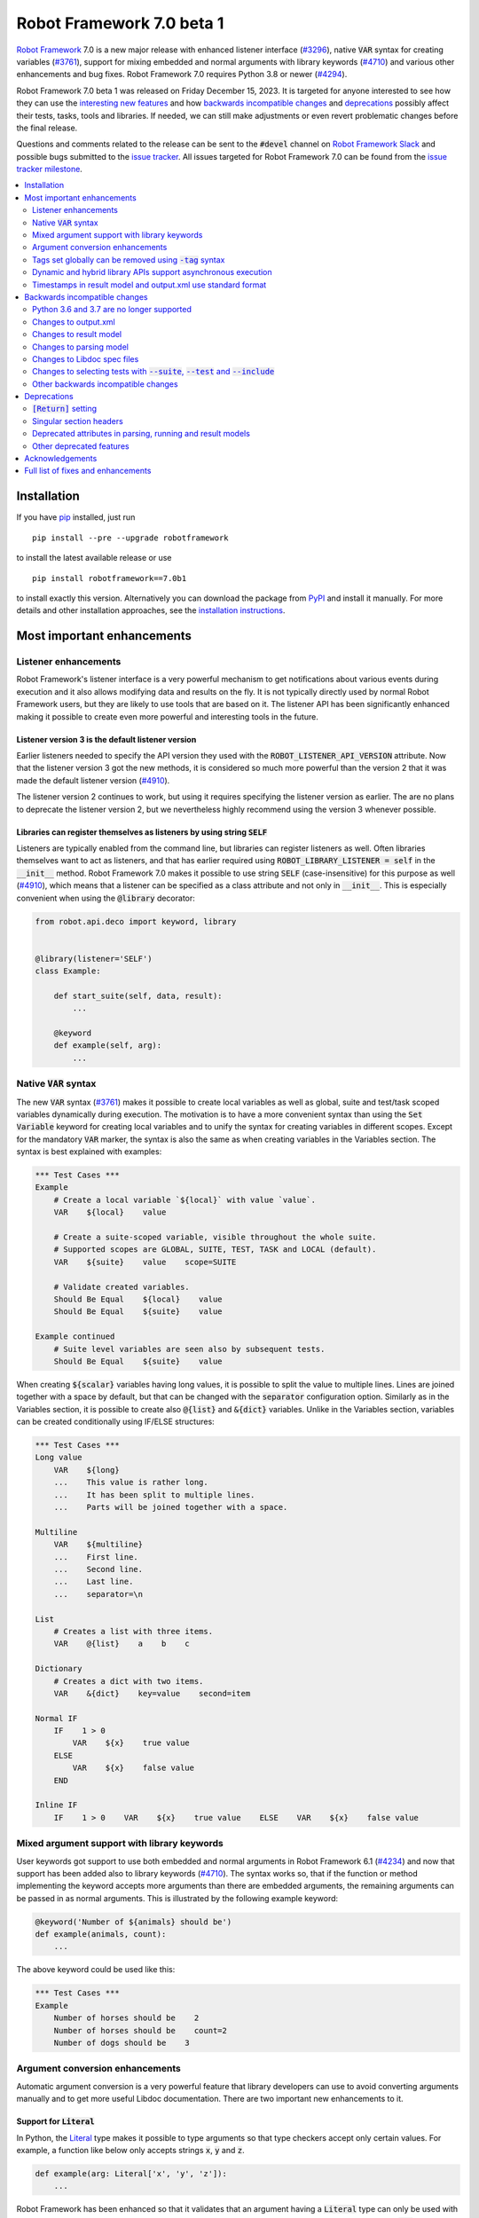 ==========================
Robot Framework 7.0 beta 1
==========================

.. default-role:: code

`Robot Framework`_ 7.0 is a new major release with enhanced listener interface
(`#3296`_), native `VAR` syntax for creating variables (`#3761`_), support for
mixing embedded and normal arguments with library keywords (`#4710`_) and various
other enhancements and bug fixes. Robot Framework 7.0 requires Python 3.8 or
newer (`#4294`_).

Robot Framework 7.0 beta 1 was released on Friday December 15, 2023. It is targeted
for anyone interested to see how they can use the `interesting new features`__ and how
`backwards incompatible changes`_ and deprecations_ possibly affect their tests,
tasks, tools and libraries. If needed, we can still make adjustments or even revert
problematic changes before the final release.

__ `Most important enhancements`_

Questions and comments related to the release can be sent to the `#devel`
channel on `Robot Framework Slack`_ and possible bugs submitted to
the `issue tracker`_. All issues targeted for Robot Framework 7.0 can be found
from the `issue tracker milestone`_.

.. _Robot Framework: http://robotframework.org
.. _Robot Framework Foundation: http://robotframework.org/foundation
.. _pip: http://pip-installer.org
.. _PyPI: https://pypi.python.org/pypi/robotframework
.. _issue tracker milestone: https://github.com/robotframework/robotframework/milestone/64
.. _issue tracker: https://github.com/robotframework/robotframework/issues
.. _robotframework-users: http://groups.google.com/group/robotframework-users
.. _Slack: http://slack.robotframework.org
.. _Robot Framework Slack: Slack_
.. _installation instructions: ../../INSTALL.rst

.. contents::
   :depth: 2
   :local:

Installation
============

If you have pip_ installed, just run

::

   pip install --pre --upgrade robotframework

to install the latest available release or use

::

   pip install robotframework==7.0b1

to install exactly this version. Alternatively you can download the package
from PyPI_ and install it manually. For more details and other installation
approaches, see the `installation instructions`_.

Most important enhancements
===========================

Listener enhancements
---------------------

Robot Framework's listener interface is a very powerful mechanism to get
notifications about various events during execution and it also allows modifying
data and results on the fly. It is not typically directly used by normal Robot
Framework users, but they are likely to use tools that are based on it.
The listener API has been significantly enhanced making it possible
to create even more powerful and interesting tools in the future.

Listener version 3 is the default listener version
~~~~~~~~~~~~~~~~~~~~~~~~~~~~~~~~~~~~~~~~~~~~~~~~~~

Earlier listeners needed to specify the API version they used with the
`ROBOT_LISTENER_API_VERSION` attribute. Now that the listener version 3 got
the new methods, it is considered so much more powerful than the version 2
that it was made the default listener version (`#4910`_).

The listener version 2 continues to work, but using it requires specifying
the listener version as earlier. The are no plans to deprecate the listener
version 2, but we nevertheless highly recommend using the version 3 whenever
possible.

Libraries can register themselves as listeners by using string `SELF`
~~~~~~~~~~~~~~~~~~~~~~~~~~~~~~~~~~~~~~~~~~~~~~~~~~~~~~~~~~~~~~~~~~~~~

Listeners are typically enabled  from the command line, but libraries
can register listeners as well. Often libraries themselves want to act
as listeners, and that has earlier required using `ROBOT_LIBRARY_LISTENER = self`
in the `__init__` method. Robot Framework 7.0 makes it possible to use string
`SELF` (case-insensitive) for this purpose as well (`#4910`_), which means
that a listener can be specified as a class attribute and not only in `__init__`.
This is especially convenient when using the `@library` decorator:

.. sourcecode:: python

    from robot.api.deco import keyword, library


    @library(listener='SELF')
    class Example:

        def start_suite(self, data, result):
            ...

        @keyword
        def example(self, arg):
            ...

Native `VAR` syntax
-------------------

The new `VAR` syntax (`#3761`_) makes it possible to create local variables
as well as global, suite and test/task scoped variables dynamically during
execution. The motivation is to have a more convenient syntax than using
the `Set Variable` keyword for creating local variables and to unify
the syntax for creating variables in different scopes. Except for the mandatory
`VAR` marker, the syntax is also the same as when creating variables in the
Variables section. The syntax is best explained with examples:

.. sourcecode:: robotframework

    *** Test Cases ***
    Example
        # Create a local variable `${local}` with value `value`.
        VAR    ${local}    value

        # Create a suite-scoped variable, visible throughout the whole suite.
        # Supported scopes are GLOBAL, SUITE, TEST, TASK and LOCAL (default).
        VAR    ${suite}    value    scope=SUITE

        # Validate created variables.
        Should Be Equal    ${local}    value
        Should Be Equal    ${suite}    value

    Example continued
        # Suite level variables are seen also by subsequent tests.
        Should Be Equal    ${suite}    value

When creating `${scalar}` variables having long values, it is possible to split
the value to multiple lines. Lines are joined together with a space by default,
but that can be changed with the `separator` configuration option. Similarly as
in the Variables section, it is possible to create also `@{list}` and `&{dict}`
variables. Unlike in the Variables section, variables can be created conditionally
using IF/ELSE structures:

.. sourcecode:: robotframework

    *** Test Cases ***
    Long value
        VAR    ${long}
        ...    This value is rather long.
        ...    It has been split to multiple lines.
        ...    Parts will be joined together with a space.

    Multiline
        VAR    ${multiline}
        ...    First line.
        ...    Second line.
        ...    Last line.
        ...    separator=\n

    List
        # Creates a list with three items.
        VAR    @{list}    a    b    c

    Dictionary
        # Creates a dict with two items.
        VAR    &{dict}    key=value    second=item

    Normal IF
        IF    1 > 0
            VAR    ${x}    true value
        ELSE
            VAR    ${x}    false value
        END

    Inline IF
        IF    1 > 0    VAR    ${x}    true value    ELSE    VAR    ${x}    false value

Mixed argument support with library keywords
--------------------------------------------

User keywords got support to use both embedded and normal arguments in Robot
Framework 6.1 (`#4234`__) and now that support has been added also to library keywords
(`#4710`_). The syntax works so, that if the function or method implementing the keyword
accepts more arguments than there are embedded arguments, the remaining arguments
can be passed in as normal arguments. This is illustrated by the following example
keyword:

.. sourcecode:: python

    @keyword('Number of ${animals} should be')
    def example(animals, count):
        ...

The above keyword could be used like this:

.. sourcecode:: robotframework

    *** Test Cases ***
    Example
        Number of horses should be    2
        Number of horses should be    count=2
        Number of dogs should be    3

__ https://github.com/robotframework/robotframework/issues/4234

Argument conversion enhancements
--------------------------------

Automatic argument conversion is a very powerful feature that library developers
can use to avoid converting arguments manually and to get more useful Libdoc
documentation. There are two important new enhancements to it.

Support for `Literal`
~~~~~~~~~~~~~~~~~~~~~

In Python, the Literal__ type makes it possible to type arguments so that type
checkers accept only certain values. For example, a function like below
only accepts strings `x`, `y` and `z`.

.. sourcecode:: python

   def example(arg: Literal['x', 'y', 'z']):
       ...

Robot Framework has been enhanced so that it validates that an argument having
a `Literal` type can only be used with the specified values (`#4633`_). For
example, using a keyword with the above implementation with a value `xxx` would
fail.

In addition to validation, arguments are also converted. For example, if an
argument accepts `Literal[-1, 0, 1]`, used arguments are converted to
integers and then validated. In addition to that, string matching is case, space,
underscore and hyphen insensitive. In all cases exact matches have a precedence
and the argument that is passed to the keyword is guaranteed to be in the exact
format used with `Literal`.

`Literal` conversion is in many ways similar to Enum__ conversion that Robot
Framework has supported for long time. `Enum` conversion has benefits like
being able to use a custom documentation and it is typically better when using
the same type multiple times. In simple cases being able to just use
`arg: Literal[...]` without defining a new type is very convenient, though.

__ https://docs.python.org/3/library/typing.html#typing.Literal
__ https://docs.python.org/3/library/enum.html

Support  "stringified" types like `'list[int]'` and `'int | float'`
~~~~~~~~~~~~~~~~~~~~~~~~~~~~~~~~~~~~~~~~~~~~~~~~~~~~~~~~~~~~~~~~~~~

Python's type hinting syntax has evolved so that generic types can be parameterized
like `list[int]` (new in `Python 3.9`__) and unions written as `int | float`
(new in `Python 3.10`__). Using these constructs with older Python versions causes
errors, but Python type checkers support also "stringified" type hints like
`'list[int]'` and `'int | float'` that work regardless the Python version.

Support for stringified generics and unions has now been added also to
Robot Framework's argument conversion (`#4711`_). For example,
the following typing now also works with Python 3.8:

.. sourcecode:: python

    def example(a: 'list[int]', b: 'int | float'):
        ...

These stringified types are also compatible with the Remote library API and other
scenarios where using actual types is not feasible.

__ https://peps.python.org/pep-0585/
__ https://peps.python.org/pep-0604/

Tags set globally can be removed using `-tag` syntax
----------------------------------------------------

Individual tests and keywords can nowadays remove tags set in the Settings
section with `Test Tags` or `Keyword Tags` settings by using the `-tag` syntax
(`#4374`_). For example, tests `T1` and `T3` below are given tags `all` and
`most`, and test `T2` gets tags `all` and `one`:

.. sourcecode:: robotframework

    *** Settings ***
    Test Tags      all    most

    *** Test Cases ***
    T1
        No Operation
    T2
        [Tags]    one    -most
        No Operation
    T3
        No Operation

With tests it is possible to get the same effect by using the `Default Tags`
setting and overriding it where needed. That syntax is, however, considered
deprecated (`#4365`__) and using the new `-tag` syntax is recommended. With
keywords there was no similar functionality earlier.

__ https://github.com/robotframework/robotframework/issues/4365

Dynamic and hybrid library APIs support asynchronous execution
--------------------------------------------------------------

Dynamic and hybrid libraries nowadays support asynchronous execution.
In practice the special methods like `get_keyword_names` and `run_keyword`
can be implemented as async methods (`#4803`_).

Async support was added to the normal static library API in Robot Framework
6.1 (`#4089`_). A bug related to handling asynchronous keywords if execution
is stopped gracefully has also been fixed (`#4808`_).

.. _#4089: https://github.com/robotframework/robotframework/issues/4089

Timestamps in result model and output.xml use standard format
-------------------------------------------------------------

Timestamps used in the result model and stored to the output.xml file earlier
used custom format like `20231107 19:57:01.123`. Non-standard formats are seldom
a good idea, and in this case parsing the custom format turned out to be slow
as well.

Nowadays the result model stores timestamps as standard datetime_ objects and
elapsed times as timedelta_ (`#4258`_). This makes creating timestamps and
operating with them more convenient and considerably faster. The new objects can
be accessed via `start_time`, `end_time` and `elapsed_time` attributes that were
added as forward compatibility already in Robot Framework 6.1 (`#4765`_).
Old information is still available via the old `starttime`, `endtime` and
`elapsedtime` attributes so this change is fully backwards compatible.

The timestamp format in output.xml has also been changed from the custom
`YYYYMMDD HH:MM:SS.mmm` format to `ISO 8601`_ compatible
`YYYY-MM-DDTHH:MM:SS.mmmmmm`. Using a standard format makes it
easier to process output.xml files, but this change also has big positive
performance effect. Now that the result model stores timestamps as datetime_
objects, formatting and parsing them with the available `isoformat()`__ and
`fromisoformat()`__ methods is very fast compared to custom formatting and parsing.

A related change is that instead of storing start and end times of each executed
item in output.xml, we nowadays store their start and elapsed times. Elapsed times
are represented as floats denoting seconds. Having elapsed times directly available
is a lot more convenient than calculating them based on start and end times.
Storing start and elapsed times also takes less space than storing start and end times.

As the result of these changes, times are available in the result model and in
output.xml in higher precision than earlier. Earlier times were stored in millisecond
granularity, but nowadays we use microseconds. Logs and reports still use milliseconds,
but that can be changed in the future if there are needs.

Changes to output.xml are backwards incompatible and affect all external tools
that process timestamps. This is discussed more in `Changes to output.xml`_
section below along with other output.xml changes.

.. _datetime: https://docs.python.org/3/library/datetime.html#datetime-objects
.. _timedelta: https://docs.python.org/3/library/datetime.html#timedelta-objects
.. _#4765: https://github.com/robotframework/robotframework/issues/4765
.. _ISO 8601: https://en.wikipedia.org/wiki/ISO_8601
__ https://docs.python.org/3/library/datetime.html#datetime.datetime.isoformat
__ https://docs.python.org/3/library/datetime.html#datetime.datetime.fromisoformat

Backwards incompatible changes
==============================

Python 3.6 and 3.7 are no longer supported
------------------------------------------

Robot Framework 7.0 requires Python 3.8 or newer (`#4294`_). The last version
that supports Python 3.6 and 3.7 is Robot Framework 6.1.1.

Changes to output.xml
---------------------

The output.xml file has changed in different ways making Robot Framework 7.0
incompatible with external tools processing output.xml files until these tools
are updated. We try to avoid this kind of breaking changes, but in this case
especially the changes to timestamps were considered so important that we
eventually would have needed to do them anyway.

Due to the changes being relatively big, it can take some time before external
tools are updated. To allow users to take Robot Framework 7.0 into use also
if they depend on an incompatible tool, it is possible to use the new
`--legacy-output` option both as part of execution and with the Rebot tool
to generate output.xml files that are compatible with older versions.

Timestamp related changes
~~~~~~~~~~~~~~~~~~~~~~~~~

The biggest changes in output.xml are related to timestamps (`#4258`_).
With earlier versions start and end times of executed items, as well as timestamps
of the logged messages, were stored using a custom `YYYYMMDD HH:MM:SS.mmm` format,
but nowadays the format is `ISO 8601`_ compatible `YYYY-MM-DDTHH:MM:SS.mmmmmm`.
In addition to that, instead of saving start and end times to `starttime` and
`endtime` attributes and message times to `timestamp`, start and elapsed times
are now stored to `start` and `elapsed` attributes and message times to `time`.

Examples:

.. sourcecode:: xml

    <!-- Old format -->
    <msg timestamp="20231108 15:36:34.278" level="INFO">Hello world!</msg>
    <status status="PASS" starttime="20231108 15:37:35.046" endtime="20231108 15:37:35.046"/>

    <!-- New format -->
    <msg time="2023-11-08T15:36:34.278343" level="INFO">Hello world!</msg>
    <status status="PASS" start="2023-11-08T15:37:35.046153" elapsed="0.000161"/>

The new format is standard compliant, contains more detailed times, makes the elapsed
time directly available and makes the `<status>` elements over 10% shorter.
These are all great benefits, but we are still sorry for all the extra work
this causes for those developing tools that process output.xml files.

Keyword name related changes
~~~~~~~~~~~~~~~~~~~~~~~~~~~~

How keyword names are stored in output.xml has changed slightly as well (`#4884`_).
With each executed keywords we store both the name of the keyword and the name
of the library or resource file containing it. Earlier the latter was stored to
attribute `library` also with resource files, but nowadays the attribute is generic
`owner`. In addition to `owner` being a better name in general, it also
matches the new `owner` attribute keywords in the result model have.

Another change is that the original name stored with keywords using embedded
arguments is nowadays in `source_name` attribute when it used to be in `sourcename`.
This change was done to make the attribute consistent with the attribute in
the result model.

Examples:

.. sourcecode:: xml

    <!-- Old format -->
    <kw name="Log" library="BuiltIn">...</kw>
    <kw name="Number of horses should be" sourcename="Number of ${animals} should be" library="my_resource">...</kw>

    <!-- New format -->
    <kw name="Log" owner="BuiltIn">...</kw>
    <kw name="Number of horses should be" source_name="Number of ${animals} should be" owner="my_resource">...</kw>

Other changes
~~~~~~~~~~~~~

Nowadays keywords and control structures can have a message. Messages are represented
as the text of the `<status>` element, and they have been present already earlier with
tests and suites. Related to this, control structured cannot anymore have `<doc>`.
(`#4883`_)

These changes should not cause problems for tools processing output.xml files,
but storing messages with each failed keyword and control structure may
increase the output.xml size.

Schema updates
~~~~~~~~~~~~~~

The output.xml schema has been updated and can be found via
https://github.com/robotframework/robotframework/tree/master/doc/schema/.

Changes to result model
-----------------------

There have been some changes to the result model that unfortunately affect
external tools using it. The main motivation for these changes has been
cleaning up the model before creating a JSON representation for it (`#4847`_).

.. _#4847: https://github.com/robotframework/robotframework/issues/4847

Changes related to keyword names
~~~~~~~~~~~~~~~~~~~~~~~~~~~~~~~~

The biggest changes are related to keyword names (`#4884`_). Earlier `Keyword`
objects had a `name` attribute that contained the full keyword name like
`BuiltIn.Log`. The actual keyword name and the name of the library or resource
file that the keyword belonged to were in `kwname` and `libname` attributes,
respectively. In addition to these, keywords using embedded arguments also had
a `sourcename` attribute containing the original keyword name.

Due to reasons explained in `#4884`_, the following changes have been made
in Robot Framework 7.0:

- Old `kwname` is renamed to `name`. This is consistent with the execution side `Keyword`.
- Old `libname` is renamed to generic `owner`.
- New `full_name` is introduced to replace the old `name`.
- `sourcename` is renamed to `source_name`.
- `kwname`, `libname` and `sourcename` are preserved as properties. They are considered
  deprecated, but accessing them will not cause a deprecation in this release yet.

The backwards incompatible part of this change is changing the meaning of the
`name` attribute. It used to be a read-only property yielding the full name
like `BuiltIn.Log`, but now it is a normal attribute that contains just the actual
keyword name like `Log`. All other old attributes have been preserved as properties.

Deprecated attributes have been removed
~~~~~~~~~~~~~~~~~~~~~~~~~~~~~~~~~~~~~~~

The following attributes that were deprecated already in Robot Framework 4.0
have been removed (`#4846`_):

- `TestSuite.keywords`. Use `TestSuite.setup` and `TestSuite.teardown` instead.
- `TestCase.keywords`. Use `TestCase.body`, `TestCase.setup` and `TestCase.teardown` instead.
- `Keyword.keywords`. Use `Keyword.body` and `Keyword.teardown` instead.
- `Keyword.children`. Use `Keyword.body` and `Keyword.teardown` instead.
- `TestCase.critical`. The whole criticality concept has been removed.

Additionally, `TestSuite.keywords` and `TestCase.keywords` have been removed
from the execution model.

Changes to parsing model
------------------------

There have been some changes also to the parsing model:

- The node representing the deprecated `[Return]` setting has been renamed from
  `Return` to `ReturnSetting`. At the same time, the node representing the
  `RETURN` statement has been renamed from `ReturnStatement` to `Return` (`#4939`_).

  To ease transition, `ReturnSetting` has existed as an alias for `Return` starting
  from Robot Framework 6.1 (`#4656`_) and `ReturnStatement` is preserved as an alias
  now. In addition to that, the `ModelVisitor` base class has special handling for
  `visit_ReturnSetting` and `visit_ReturnStatement` visitor methods so that they work
  correctly with `ReturnSetting` and `ReturnStatement` with Robot Framework 6.1 and
  newer. Issue `#4939`_ explains this in more detail and has a concrete example
  how to support also older Robot Framework versions.

- The node representing the `Test Tags` setting as well as the deprecated
  `Force Tags` setting has been renamed from `ForceTags` to `TestTags` (`#4385`_).
  `ModelVisitor` has special handling for the `visit_ForceTags` method so
  that it will continue to work also after the change.

- The token type used with `AS` (or `WITH NAME`) in library imports has been changed
  to `Token.AS` (`#4375`_). `Token.WITH_NAME` still exists as an alias for `Token.AS`.

- Statement `type` and `tokens` have been moved from `_fields` to `_attributes` (`#4912`_).
  This may affect debugging the model.

.. _#4656: https://github.com/robotframework/robotframework/issues/4656

Changes to Libdoc spec files
----------------------------

The following deprecated constructs have been removed from Libdoc spec files (`#4667`_):

- `datatypes` have been removed from XML or JSON spec files. They were deprecated in
  favor of `typedocs` already in Robot Framework 5.0 (`#4160`_).
- Type names are not anymore written to XML specs as content of the `<type>` elements.
  The name is available as the `name` attribute of `<type>` elements since
  Robot Framework 6.1 (`#4538`_).
- `types` and `typedocs` attributes have been removed from arguments in JSON specs.
  The `type` attribute introduced in RF 6.1 (`#4538`_) needs to be used instead.

Libdoc schema files have been updated and can be found via
https://github.com/robotframework/robotframework/tree/master/doc/schema/.

.. _#4160: https://github.com/robotframework/robotframework/issues/4160
.. _#4538: https://github.com/robotframework/robotframework/issues/4538

Changes to selecting tests with `--suite`, `--test` and `--include`
-------------------------------------------------------------------

There are two changes related to selecting tests:

- When using `--test` and `--include` together, tests matching either of them
  are selected (`#4721`_). Earlier tests need to match both options to be selected.

- When selecting a suite using its parent suite as a prefix like `--suite parent.suite`,
  the given name must match the full suite name (`#4720`_). Earlier it was enough if
  the prefix matched the closest parent or parents.

Other backwards incompatible changes
------------------------------------

- The default value of the `stdin` argument used with `Process` library keyword
  has been changed from `subprocess.PIPE` to `None` (`#4103`_). This change ought
  to avoid processes hanging in some cases. Those who depend on the old behavior
  need to use `stdin=PIPE` explicitly to enable that.

- When type hints are specified as strings, they must use format `type`, `type[param]`,
  `type[p1, p2]` or `t1 | t2` (`#4711`_). Using other formats will cause errors taking
  keywords into use. In practice problems occur if the special characters `[`, `]`, `,`
  and `|` occur in unexpected places. For example, `arg: "Hello, world!"` will cause
  an error due to the comma.

- `datetime`, `date` and `timedelta` objects are sent over the Remote interface
  differently than earlier (`#4784`_). They all used to be converted to strings, but
  nowadays `datetime` is sent as-is, `date` is converted to `datetime` and sent like
  that, and `timedelta` is converted to a `float` by using `timedelta.total_seconds()`.

- `robot.utils.normalize` does not anymore support bytes (`#4936`_).

- Deprecated `accept_plain_values` argument has been removed from the
  `timestr_to_secs` utility function (`#4861`_).

Deprecations
============

`[Return]` setting
------------------

The `[Return]` setting for specifying the return value from user keywords has
been "loudly" deprecated (`#4876`_). It has been "silently" deprecated since
Robot Framework 5.0 when the much more versatile `RETURN` setting was introduced
(`#4078`_), but now using it will cause a deprecation warning. The plan is to
preserve the `[Return]` setting at least until Robot Framework 8.0.

If you have lot of data that uses `[Return]`, the easiest way to update it is
using the Robotidy_ tool that can convert `[Return]` to `RETURN` automatically.
If you have data that is executed also with Robot Framework versions that do
not support `RETURN`, you can use the `Return From Keyword` keyword instead.
That keyword will eventually be deprecated and removed as well, though.

.. _#4078: https://github.com/robotframework/robotframework/issues/4078
.. _Robotidy: https://robotidy.readthedocs.io

Singular section headers
------------------------

Using singular section headers like `*** Test Case ***` or `*** Setting ***`
nowadays causes a deprecation warning (`#4432`_). They were silently deprecated
in Robot Framework 6.0 for reasons explained in issue `#4431`_.

.. _#4431: https://github.com/robotframework/robotframework/issues/4431

Deprecated attributes in parsing, running and result models
-----------------------------------------------------------

- In the parsing model, `For.variables`, `ForHeader.variables`, `Try.variable` and
  `ExceptHeader.variable` attributes have been deprecated in favor of the new `assign`
  attribute (`#4708`_).

- In running and result models, `For.variables` and `TryBranch.variable` have been
  deprecated in favor of the new `assign` attribute (`#4708`_).

- In the result model, control structures like `FOR` were earlier modeled so that they
  looked like keywords. Nowadays they are considered totally different objects and
  their keyword specific attributes `name`, `kwnane`, `libname`, `doc`, `args`,
  `assign`, `tags` and `timeout` have been deprecated  (`#4846`_).

- `starttime`, `endtime` and `elapsed` time attributes in the result model have been
  silently deprecated (`#4258`_). Accessing them does not yet cause a deprecation
  warning, but users are recommended to use `start_time`, `end_time` and
  `elapsed_time` attributes that are available since Robot Framework 6.1.

- `kwname`, `libname` and `sourcename` attributes used by the `Keyword` object
  in the result model have been silently deprecated (`#4884`_). New code should use
  `name`, `owner` and `source_name` instead.

Other deprecated features
-------------------------

- Using embedded arguments with a variable that has a value not matching custom
  embedded argument patterns nowadays causes a deprecation warning (`#4524`_).
  Earlier variables used as embedded arguments were always accepted without
  validating values.

- Using `FOR IN ZIP` loops with lists having different lengths without explicitly
  using `mode=SHORTEST` has been deprecated (`#4685`_). The strict mode where lengths
  must match will be the default mode in the future.

- Various utility functions in the `robot.utils` package, including the whole
  Python 2/3 compatibility layer, that are no longer used by Robot Framework itself
  have been deprecated (`#4501`_). If you need some of these utils, you can copy
  their code to your own tool or library. This change may affect existing
  libraries and tools in the ecosystem.

- `case_insensitive` and `whitespace_insensitive` arguments used by some
  Collections and String library keywords have been deprecated in favor of
  `ignore_case` and `ignore_whitespace`. The new arguments were added for
  consistency reasons (`#4954`_) and the old arguments will continue to work
  for the time being.

- Passing time as milliseconds to the `elapsed_time_to_string` utility function
  has been deprecated (`#4862`_).

Acknowledgements
================

Robot Framework development is sponsored by the `Robot Framework Foundation`_
and its over 60 member organizations. If your organization is using Robot Framework
and benefiting from it, consider joining the foundation to support its
development as well.

Robot Framework 7.0 team funded by the foundation consists of
`Pekka Klärck <https://github.com/pekkaklarck>`_ and
`Janne Härkönen <https://github.com/yanne>`_ (part time).
In addition to work done by them, the community has provided some great contributions:

- `Ygor Pontelo <https://github.com/ygorpontelo>`__ added async support to the
  dynamic and hybrid library APIs (`#4803`_) and fixed a bug with handling async
  keywords when execution is stopped gracefully (`#4808`_).

- `Topi 'top1' Tuulensuu <https://github.com/totu>`__ fixed a performance regression
  when using `Run Keyword` so that the name of the executed keyword contains a variable
  (`#4659`_).

- `Robin <https://github.com/robinmackaij>`__ added type hints to modules that
  did not yet have them under the public `robot.api` package (`#4841`_).

- `Mark Moberts <https://github.com/MobyNL>`__ added case-insensitive list and
  dictionary comparison support to the Collections library (`#4343`_).

- `Daniel Biehl <https://github.com/d-biehl>`__ enhanced performance of traversing
  the parsing model using `ModelVisitor` (`#4934`_).

- `René <https://github.com/Snooz82>`__ added return type information to Libdoc's
  HTML output (`#3017`_) and fixed `DotDict` equality comparisons (`#4956`_).

Big thanks to Robot Framework Foundation, to community members listed above, and to
everyone else who has tested preview releases, submitted bug reports, proposed
enhancements, debugged problems, or otherwise helped with Robot Framework 7.0
development.

| `Pekka Klärck`_
| Robot Framework Creator

Full list of fixes and enhancements
===================================

.. list-table::
    :header-rows: 1

    * - ID
     - Type
      - Priority
      - Summary
      - Added
    * - `#3296`_
      - enhancement
      - critical
      - Support keywords and control structures with listener version 3
      - beta 1
    * - `#3761`_
      - enhancement
      - critical
      - Native `VAR` syntax to create variables inside tests and keywords
      - alpha 1
    * - `#4294`_
      - enhancement
      - critical
      - Drop Python 3.6 and 3.7 support
      - alpha 1
    * - `#4710`_
      - enhancement
      - critical
      - Support library keywords with both embedded and normal arguments
      - alpha 1
    * - `#4659`_
      - bug
      - high
      - Performance regression when using `Run Keyword` and keyword name contains a variable
      - alpha 1
    * - `#4965`_
      - bug
      - high
      - RF 7.0a2 fails to import keywords having parameters with Literal type
      - beta 1
    * - `#4258`_
      - enhancement
      - high
      - Change timestamps from custom strings to `datetime` in result model and to ISO 8601 format in output.xml
      - alpha 1
    * - `#4374`_
      - enhancement
      - high
      - Support removing tags set globally by using `-tag` syntax with `[Tags]` setting
      - alpha 1
    * - `#4633`_
      - enhancement
      - high
      - Automatic argument conversion and validation for `Literal`
      - beta 1
    * - `#4711`_
      - enhancement
      - high
      - Support type aliases in formats `'list[int]'` and `'int | float'` in argument conversion
      - alpha 1
    * - `#4803`_
      - enhancement
      - high
      - Async support to dynamic and hybrid library APIs
      - alpha 2
    * - `#4808`_
      - bug
      - medium
      - Async keywords are not stopped when execution is stopped gracefully
      - alpha 2
    * - `#4859`_
      - bug
      - medium
      - Parsing errors in reStructuredText files have no source
      - alpha 1
    * - `#4880`_
      - bug
      - medium
      - Initially empty test fails even if pre-run modifier adds content to it
      - alpha 1
    * - `#4886`_
      - bug
      - medium
      - `Set Variable If` is slow if it has several conditions
      - alpha 1
    * - `#4898`_
      - bug
      - medium
      - Resolving special variables can fail with confusing message
      - alpha 1
    * - `#4915`_
      - bug
      - medium
      - `cached_property` attributes are called when importing library
      - alpha 1
    * - `#4921`_
      - bug
      - medium
      - Log levels don't work correctly with `robot:flatten`
      - alpha 1
    * - `#4924`_
      - bug
      - medium
      - WHILE `on_limit` missing from listener v2 attributes
      - alpha 1
    * - `#4926`_
      - bug
      - medium
      - WHILE and TRY content are not removed with `--removekeywords all`
      - alpha 1
    * - `#4945`_
      - bug
      - medium
      - `TypedDict` with forward references do not work in argument conversion
      - alpha 2
    * - `#4956`_
      - bug
      - medium
      - DotDict behaves inconsistent on equality checks. `x == y` != `not x != y` and not `x != y` == `not x == y`
      - beta 1
    * - `#3017`_
      - enhancement
      - medium
      - Add return type to Libdoc specs and HTML output
      - alpha 2
    * - `#4103`_
      - enhancement
      - medium
      - Process: Change the default `stdin` behavior from `subprocess.PIPE` to `None`
      - alpha 1
    * - `#4302`_
      - enhancement
      - medium
      - Remove `Reserved` library
      - alpha 1
    * - `#4343`_
      - enhancement
      - medium
      - Collections: Support case-insensitive list and dictionary comparisons
      - alpha 2
    * - `#4375`_
      - enhancement
      - medium
      - Change token type of `AS` (or `WITH NAME`) used with library imports to `Token.AS`
      - alpha 1
    * - `#4385`_
      - enhancement
      - medium
      - Change the parsing model object produced by `Test Tags` (and `Force Tags`) to `TestTags`
      - alpha 1
    * - `#4432`_
      - enhancement
      - medium
      - Loudly deprecate singular section headers
      - alpha 1
    * - `#4501`_
      - enhancement
      - medium
      - Loudly deprecate old Python 2/3 compatibility layer and other deprecated utils
      - alpha 1
    * - `#4524`_
      - enhancement
      - medium
      - Loudly deprecate variables used as embedded arguments not matching custom patterns
      - alpha 1
    * - `#4545`_
      - enhancement
      - medium
      - Support creating assigned variable name based on another variable like `${${var}} =    Keyword`
      - alpha 1
    * - `#4667`_
      - enhancement
      - medium
      - Remove deprecated constructs from Libdoc spec files
      - alpha 1
    * - `#4685`_
      - enhancement
      - medium
      - Deprecate `SHORTEST` mode being default with `FOR IN ZIP` loops
      - alpha 1
    * - `#4708`_
      - enhancement
      - medium
      - Use `assing`, not `variable`, with FOR and TRY/EXCEPT model objects when referring to assigned variables
      - alpha 1
    * - `#4720`_
      - enhancement
      - medium
      - Require `--suite parent.suite` to match the full suite name
      - alpha 1
    * - `#4721`_
      - enhancement
      - medium
      - Change behavior of `--test` and `--include` so that they are cumulative
      - alpha 1
    * - `#4747`_
      - enhancement
      - medium
      - Support `[Setup]` with user keywords
      - alpha 1
    * - `#4784`_
      - enhancement
      - medium
      - Remote: Enhance `datetime`, `date` and `timedelta` conversion
      - alpha 1
    * - `#4841`_
      - enhancement
      - medium
      - Add typing to all modules under `robot.api`
      - alpha 2
    * - `#4846`_
      - enhancement
      - medium
      - Result model: Loudly deprecate not needed attributes and remove already deprecated ones
      - alpha 1
    * - `#4876`_
      - enhancement
      - medium
      - Loudly deprecate `[Return]` setting
      - alpha 1
    * - `#4877`_
      - enhancement
      - medium
      - Support ignoring element order with `Elements Should Be Equal`
      - beta 1
    * - `#4883`_
      - enhancement
      - medium
      - Result model: Add `message` to keywords and control structures and remove `doc` from controls
      - alpha 1
    * - `#4884`_
      - enhancement
      - medium
      - Result model: Enhance storing keyword name
      - alpha 1
    * - `#4896`_
      - enhancement
      - medium
      - Support `separator=<value>` configuration option with scalar variables in Variables section
      - alpha 1
    * - `#4903`_
      - enhancement
      - medium
      - Support argument conversion and named arguments with dynamic variable files
      - alpha 1
    * - `#4905`_
      - enhancement
      - medium
      - Support creating variable name based on another variable like `${${VAR}}` in Variables section
      - alpha 1
    * - `#4910`_
      - enhancement
      - medium
      - Make listener v3 the default listener API
      - beta 1
    * - `#4912`_
      - enhancement
      - medium
      - Parsing model: Move `type` and `tokens` from `_fields` to `_attributes`
      - alpha 1
    * - `#4939`_
      - enhancement
      - medium
      - Parsing model: Rename `Return` to `ReturnSetting` and `ReturnStatement` to `Return`
      - alpha 2
    * - `#4942`_
      - enhancement
      - medium
      - Add public argument conversion API for libraries and other tools
      - alpha 2
    * - `#4952`_
      - enhancement
      - medium
      - Collections: Make `ignore_order` and `ignore_keys` recursive
      - alpha 2
    * - `#4960`_
      - enhancement
      - medium
      - Support integer conversion with strings representing whole number floats like `'1.0'` and `'2e10'`
      - beta 1
    * - `#4976`_
      - enhancement
      - medium
      - Support string `SELF` (case-insenstive) when library registers itself as listener
      - beta 1
    * - `#4934`_
      - ---
      - medium
      - Enhance performance of visiting parsing model
      - alpha 1
    * - `#4798`_
      - bug
      - low
      - `--removekeywords passed` doesn't remove test setup and teardown
      - beta 1
    * - `#4867`_
      - bug
      - low
      - Original order of dictionaries is not preserved when they are pretty printed in log messages
      - alpha 1
    * - `#4870`_
      - bug
      - low
      - User keyword teardown missing from running model JSON schema
      - alpha 1
    * - `#4904`_
      - bug
      - low
      - Importing static variable file with arguments does not fail
      - alpha 1
    * - `#4913`_
      - bug
      - low
      - Trace log level logs arguments twice for embedded arguments
      - alpha 1
    * - `#4927`_
      - bug
      - low
      - WARN level missing from the log level selector in log.html
      - alpha 1
    * - `#4967`_
      - bug
      - low
      - Variables are not resolved in keyword name in WUKS error message
      - beta 1
    * - `#4861`_
      - enhancement
      - low
      - Remove deprecated `accept_plain_values` from `timestr_to_secs` utility function
      - alpha 1
    * - `#4862`_
      - enhancement
      - low
      - Deprecate `elapsed_time_to_string` accepting time as milliseconds
      - alpha 1
    * - `#4864`_
      - enhancement
      - low
      - Process: Make warning about processes hanging if output buffers get full more visible
      - alpha 1
    * - `#4885`_
      - enhancement
      - low
      - Add `full_name` to replace `longname` to suite and test objects
      - alpha 1
    * - `#4900`_
      - enhancement
      - low
      - Make keywords and control structures in log look more like original data
      - alpha 1
    * - `#4922`_
      - enhancement
      - low
      - Change the log level of `Set Log Level` message from INFO to DEBUG
      - alpha 1
    * - `#4933`_
      - enhancement
      - low
      - Type conversion: Ignore hyphens when matching enum members
      - alpha 1
    * - `#4935`_
      - enhancement
      - low
      - Use `casefold`, not `lower`, when comparing strings case-insensitively
      - alpha 1
    * - `#4936`_
      - enhancement
      - low
      - Remove bytes support from `robot.utils.normalize` function
      - alpha 1
    * - `#4954`_
      - enhancement
      - low
      - Collections and String: Add `ignore_case` as alias for `case_insensitive`
      - alpha 2
    * - `#4958`_
      - enhancement
      - low
      - Document `robot_running` and `dry_run_active` properties of the BuiltIn library in the User Guide
      - beta 1
    * - `#4975`_
      - enhancement
      - low
      - Support `times` and `x` suffixes with `WHILE` limit to make it more compatible with `Wait Until Keyword Succeeds`
      - beta 1

Altogether 75 issues. View on the `issue tracker <https://github.com/robotframework/robotframework/issues?q=milestone%3Av7.0>`__.

.. _#3296: https://github.com/robotframework/robotframework/issues/3296
.. _#3761: https://github.com/robotframework/robotframework/issues/3761
.. _#4294: https://github.com/robotframework/robotframework/issues/4294
.. _#4710: https://github.com/robotframework/robotframework/issues/4710
.. _#4659: https://github.com/robotframework/robotframework/issues/4659
.. _#4965: https://github.com/robotframework/robotframework/issues/4965
.. _#4258: https://github.com/robotframework/robotframework/issues/4258
.. _#4374: https://github.com/robotframework/robotframework/issues/4374
.. _#4633: https://github.com/robotframework/robotframework/issues/4633
.. _#4711: https://github.com/robotframework/robotframework/issues/4711
.. _#4803: https://github.com/robotframework/robotframework/issues/4803
.. _#4808: https://github.com/robotframework/robotframework/issues/4808
.. _#4859: https://github.com/robotframework/robotframework/issues/4859
.. _#4880: https://github.com/robotframework/robotframework/issues/4880
.. _#4886: https://github.com/robotframework/robotframework/issues/4886
.. _#4898: https://github.com/robotframework/robotframework/issues/4898
.. _#4915: https://github.com/robotframework/robotframework/issues/4915
.. _#4921: https://github.com/robotframework/robotframework/issues/4921
.. _#4924: https://github.com/robotframework/robotframework/issues/4924
.. _#4926: https://github.com/robotframework/robotframework/issues/4926
.. _#4945: https://github.com/robotframework/robotframework/issues/4945
.. _#4956: https://github.com/robotframework/robotframework/issues/4956
.. _#3017: https://github.com/robotframework/robotframework/issues/3017
.. _#4103: https://github.com/robotframework/robotframework/issues/4103
.. _#4302: https://github.com/robotframework/robotframework/issues/4302
.. _#4343: https://github.com/robotframework/robotframework/issues/4343
.. _#4375: https://github.com/robotframework/robotframework/issues/4375
.. _#4385: https://github.com/robotframework/robotframework/issues/4385
.. _#4432: https://github.com/robotframework/robotframework/issues/4432
.. _#4501: https://github.com/robotframework/robotframework/issues/4501
.. _#4524: https://github.com/robotframework/robotframework/issues/4524
.. _#4545: https://github.com/robotframework/robotframework/issues/4545
.. _#4667: https://github.com/robotframework/robotframework/issues/4667
.. _#4685: https://github.com/robotframework/robotframework/issues/4685
.. _#4708: https://github.com/robotframework/robotframework/issues/4708
.. _#4720: https://github.com/robotframework/robotframework/issues/4720
.. _#4721: https://github.com/robotframework/robotframework/issues/4721
.. _#4747: https://github.com/robotframework/robotframework/issues/4747
.. _#4784: https://github.com/robotframework/robotframework/issues/4784
.. _#4841: https://github.com/robotframework/robotframework/issues/4841
.. _#4846: https://github.com/robotframework/robotframework/issues/4846
.. _#4876: https://github.com/robotframework/robotframework/issues/4876
.. _#4877: https://github.com/robotframework/robotframework/issues/4877
.. _#4883: https://github.com/robotframework/robotframework/issues/4883
.. _#4884: https://github.com/robotframework/robotframework/issues/4884
.. _#4896: https://github.com/robotframework/robotframework/issues/4896
.. _#4903: https://github.com/robotframework/robotframework/issues/4903
.. _#4905: https://github.com/robotframework/robotframework/issues/4905
.. _#4910: https://github.com/robotframework/robotframework/issues/4910
.. _#4912: https://github.com/robotframework/robotframework/issues/4912
.. _#4939: https://github.com/robotframework/robotframework/issues/4939
.. _#4942: https://github.com/robotframework/robotframework/issues/4942
.. _#4952: https://github.com/robotframework/robotframework/issues/4952
.. _#4960: https://github.com/robotframework/robotframework/issues/4960
.. _#4976: https://github.com/robotframework/robotframework/issues/4976
.. _#4934: https://github.com/robotframework/robotframework/issues/4934
.. _#4798: https://github.com/robotframework/robotframework/issues/4798
.. _#4867: https://github.com/robotframework/robotframework/issues/4867
.. _#4870: https://github.com/robotframework/robotframework/issues/4870
.. _#4904: https://github.com/robotframework/robotframework/issues/4904
.. _#4913: https://github.com/robotframework/robotframework/issues/4913
.. _#4927: https://github.com/robotframework/robotframework/issues/4927
.. _#4967: https://github.com/robotframework/robotframework/issues/4967
.. _#4861: https://github.com/robotframework/robotframework/issues/4861
.. _#4862: https://github.com/robotframework/robotframework/issues/4862
.. _#4864: https://github.com/robotframework/robotframework/issues/4864
.. _#4885: https://github.com/robotframework/robotframework/issues/4885
.. _#4900: https://github.com/robotframework/robotframework/issues/4900
.. _#4922: https://github.com/robotframework/robotframework/issues/4922
.. _#4933: https://github.com/robotframework/robotframework/issues/4933
.. _#4935: https://github.com/robotframework/robotframework/issues/4935
.. _#4936: https://github.com/robotframework/robotframework/issues/4936
.. _#4954: https://github.com/robotframework/robotframework/issues/4954
.. _#4958: https://github.com/robotframework/robotframework/issues/4958
.. _#4975: https://github.com/robotframework/robotframework/issues/4975
